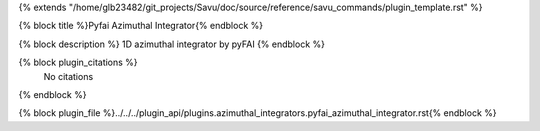 {% extends "/home/glb23482/git_projects/Savu/doc/source/reference/savu_commands/plugin_template.rst" %}

{% block title %}Pyfai Azimuthal Integrator{% endblock %}

{% block description %}
1D azimuthal integrator by pyFAI 
{% endblock %}

{% block plugin_citations %}
    No citations
{% endblock %}

{% block plugin_file %}../../../plugin_api/plugins.azimuthal_integrators.pyfai_azimuthal_integrator.rst{% endblock %}
